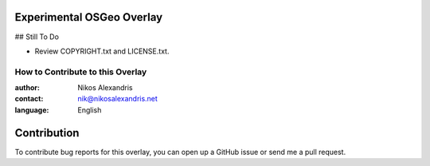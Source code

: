 Experimental OSGeo Overlay
==========================

## Still To Do

-  Review COPYRIGHT.txt and LICENSE.txt.

=================================
How to Contribute to this Overlay
=================================

:author: Nikos Alexandris
:contact: nik@nikosalexandris.net
:language: English

Contribution
============

To contribute bug reports for this overlay, you can open up a GitHub issue or send
me a pull request.
